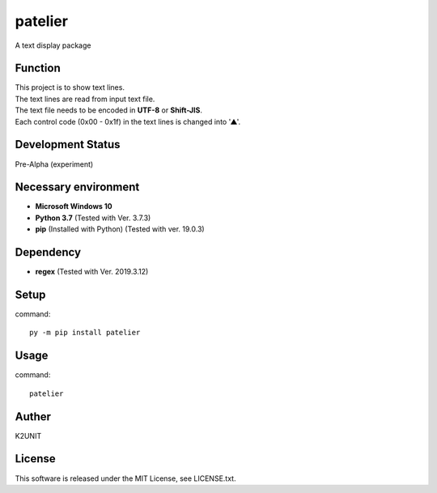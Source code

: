 ========
patelier
========

A text display package


Function
-----------------------------

| This project is to show text lines.
| The text lines are read from input text file.
| The text file needs to be encoded in **UTF-8** or **Shift-JIS**.
| Each control code (0x00 - 0x1f) in the text lines is changed into '▲'.


Development Status
-----------------------------

Pre-Alpha (experiment)


Necessary environment
-----------------------------

* **Microsoft Windows 10**
* **Python 3.7** (Tested with Ver. 3.7.3)
* **pip** (Installed with Python) (Tested with ver. 19.0.3)

Dependency
-----------------------------

* **regex** (Tested with Ver. 2019.3.12)


Setup
-----------------------------

command::

    py -m pip install patelier


Usage
-----------------------------

command::

    patelier


Auther
-----------------------------

K2UNIT


License
-----------------------------

This software is released under the MIT License, see LICENSE.txt.

